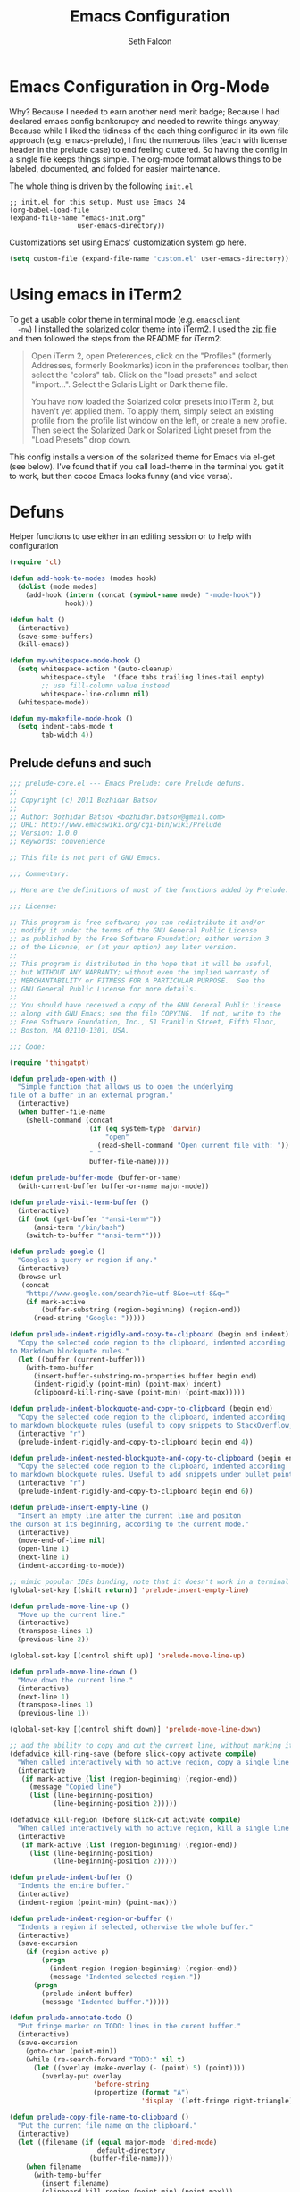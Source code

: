 #+TITLE: Emacs Configuration
#+AUTHOR: Seth Falcon
#+EMAIL: seth@userprimary.net
#+OPTIONS: toc:3 num:nil ^:nil

# table of contents down to level 2
# no section numbers
# don't use TeX syntax for sub and superscripts.
# See http://orgmode.org/manual/Export-options.html
# Time-stamp: <2012-10-25 12:43 PDT>

* Emacs Configuration in Org-Mode
  Why? Because I needed to earn another nerd merit badge; Because I
  had declared emacs config bankcrupcy and needed to rewrite things
  anyway; Because while I liked the tidiness of the each thing configured in its
  own file approach (e.g. emacs-prelude), I find the numerous files
  (each with license header in the prelude case) to end feeling
  cluttered. So having the config in a single file keeps things
  simple. The org-mode format allows things to be labeled, documented,
  and folded for easier maintenance.

  The whole thing is driven by the following =init.el=

  #+begin_example
  ;; init.el for this setup. Must use Emacs 24
  (org-babel-load-file
  (expand-file-name "emacs-init.org"
                   user-emacs-directory))
  #+end_example

  Customizations set using Emacs' customization system go here.
  #+BEGIN_SRC emacs-lisp
  (setq custom-file (expand-file-name "custom.el" user-emacs-directory))
  #+END_SRC
* Using emacs in iTerm2
  To get a usable color theme in terminal mode (e.g. =emacsclient
  -nw=) I installed the [[https://github.com/altercation/solarized][solarized color]] theme into iTerm2. I used the
  [[http://ethanschoonover.com/solarized/files/solarized.zip][zip file]] and then followed the steps from the README for iTerm2:

  #+begin_quote
  Open iTerm 2, open Preferences, click on the "Profiles" (formerly
  Addresses, formerly Bookmarks) icon in the preferences toolbar, then
  select the "colors" tab. Click on the "load presets" and select
  "import...". Select the Solaris Light or Dark theme file.

  You have now loaded the Solarized color presets into iTerm 2, but
  haven't yet applied them. To apply them, simply select an existing
  profile from the profile list window on the left, or create a new
  profile. Then select the Solarized Dark or Solarized Light preset
  from the "Load Presets" drop down.
  #+end_quote

  This config installs a version of the solarized theme for Emacs via
  el-get (see below). I've found that if you call load-theme in the
  terminal you get it to work, but then cocoa Emacs looks funny (and
  vice versa).
* Defuns
Helper functions to use either in an editing session or to help with
configuration
#+BEGIN_SRC emacs-lisp
(require 'cl)

(defun add-hook-to-modes (modes hook)
  (dolist (mode modes)
    (add-hook (intern (concat (symbol-name mode) "-mode-hook"))
              hook)))

(defun halt ()
  (interactive)
  (save-some-buffers)
  (kill-emacs))

(defun my-whitespace-mode-hook ()
  (setq whitespace-action '(auto-cleanup)
        whitespace-style  '(face tabs trailing lines-tail empty)
        ;; use fill-column value instead
        whitespace-line-column nil)
  (whitespace-mode))

(defun my-makefile-mode-hook ()
  (setq indent-tabs-mode t
        tab-width 4))
#+END_SRC
** Prelude defuns and such
   #+BEGIN_SRC emacs-lisp
  ;;; prelude-core.el --- Emacs Prelude: core Prelude defuns.
  ;;
  ;; Copyright (c) 2011 Bozhidar Batsov
  ;;
  ;; Author: Bozhidar Batsov <bozhidar.batsov@gmail.com>
  ;; URL: http://www.emacswiki.org/cgi-bin/wiki/Prelude
  ;; Version: 1.0.0
  ;; Keywords: convenience

  ;; This file is not part of GNU Emacs.

  ;;; Commentary:

  ;; Here are the definitions of most of the functions added by Prelude.

  ;;; License:

  ;; This program is free software; you can redistribute it and/or
  ;; modify it under the terms of the GNU General Public License
  ;; as published by the Free Software Foundation; either version 3
  ;; of the License, or (at your option) any later version.
  ;;
  ;; This program is distributed in the hope that it will be useful,
  ;; but WITHOUT ANY WARRANTY; without even the implied warranty of
  ;; MERCHANTABILITY or FITNESS FOR A PARTICULAR PURPOSE.  See the
  ;; GNU General Public License for more details.
  ;;
  ;; You should have received a copy of the GNU General Public License
  ;; along with GNU Emacs; see the file COPYING.  If not, write to the
  ;; Free Software Foundation, Inc., 51 Franklin Street, Fifth Floor,
  ;; Boston, MA 02110-1301, USA.

  ;;; Code:

  (require 'thingatpt)

  (defun prelude-open-with ()
    "Simple function that allows us to open the underlying
  file of a buffer in an external program."
    (interactive)
    (when buffer-file-name
      (shell-command (concat
                      (if (eq system-type 'darwin)
                          "open"
                        (read-shell-command "Open current file with: "))
                      " "
                      buffer-file-name))))

  (defun prelude-buffer-mode (buffer-or-name)
    (with-current-buffer buffer-or-name major-mode))

  (defun prelude-visit-term-buffer ()
    (interactive)
    (if (not (get-buffer "*ansi-term*"))
        (ansi-term "/bin/bash")
      (switch-to-buffer "*ansi-term*")))

  (defun prelude-google ()
    "Googles a query or region if any."
    (interactive)
    (browse-url
     (concat
      "http://www.google.com/search?ie=utf-8&oe=utf-8&q="
      (if mark-active
          (buffer-substring (region-beginning) (region-end))
        (read-string "Google: ")))))

  (defun prelude-indent-rigidly-and-copy-to-clipboard (begin end indent)
    "Copy the selected code region to the clipboard, indented according
  to Markdown blockquote rules."
    (let ((buffer (current-buffer)))
      (with-temp-buffer
        (insert-buffer-substring-no-properties buffer begin end)
        (indent-rigidly (point-min) (point-max) indent)
        (clipboard-kill-ring-save (point-min) (point-max)))))

  (defun prelude-indent-blockquote-and-copy-to-clipboard (begin end)
    "Copy the selected code region to the clipboard, indented according
  to markdown blockquote rules (useful to copy snippets to StackOverflow, Assembla, Github."
    (interactive "r")
    (prelude-indent-rigidly-and-copy-to-clipboard begin end 4))

  (defun prelude-indent-nested-blockquote-and-copy-to-clipboard (begin end)
    "Copy the selected code region to the clipboard, indented according
  to markdown blockquote rules. Useful to add snippets under bullet points."
    (interactive "r")
    (prelude-indent-rigidly-and-copy-to-clipboard begin end 6))

  (defun prelude-insert-empty-line ()
    "Insert an empty line after the current line and positon
  the curson at its beginning, according to the current mode."
    (interactive)
    (move-end-of-line nil)
    (open-line 1)
    (next-line 1)
    (indent-according-to-mode))

  ;; mimic popular IDEs binding, note that it doesn't work in a terminal session
  (global-set-key [(shift return)] 'prelude-insert-empty-line)

  (defun prelude-move-line-up ()
    "Move up the current line."
    (interactive)
    (transpose-lines 1)
    (previous-line 2))

  (global-set-key [(control shift up)] 'prelude-move-line-up)

  (defun prelude-move-line-down ()
    "Move down the current line."
    (interactive)
    (next-line 1)
    (transpose-lines 1)
    (previous-line 1))

  (global-set-key [(control shift down)] 'prelude-move-line-down)

  ;; add the ability to copy and cut the current line, without marking it
  (defadvice kill-ring-save (before slick-copy activate compile)
    "When called interactively with no active region, copy a single line instead."
    (interactive
     (if mark-active (list (region-beginning) (region-end))
       (message "Copied line")
       (list (line-beginning-position)
             (line-beginning-position 2)))))

  (defadvice kill-region (before slick-cut activate compile)
    "When called interactively with no active region, kill a single line instead."
    (interactive
     (if mark-active (list (region-beginning) (region-end))
       (list (line-beginning-position)
             (line-beginning-position 2)))))

  (defun prelude-indent-buffer ()
    "Indents the entire buffer."
    (interactive)
    (indent-region (point-min) (point-max)))

  (defun prelude-indent-region-or-buffer ()
    "Indents a region if selected, otherwise the whole buffer."
    (interactive)
    (save-excursion
      (if (region-active-p)
          (progn
            (indent-region (region-beginning) (region-end))
            (message "Indented selected region."))
        (progn
          (prelude-indent-buffer)
          (message "Indented buffer.")))))

  (defun prelude-annotate-todo ()
    "Put fringe marker on TODO: lines in the curent buffer."
    (interactive)
    (save-excursion
      (goto-char (point-min))
      (while (re-search-forward "TODO:" nil t)
        (let ((overlay (make-overlay (- (point) 5) (point))))
          (overlay-put overlay
                       'before-string
                       (propertize (format "A")
                                   'display '(left-fringe right-triangle)))))))

  (defun prelude-copy-file-name-to-clipboard ()
    "Put the current file name on the clipboard."
    (interactive)
    (let ((filename (if (equal major-mode 'dired-mode)
                        default-directory
                      (buffer-file-name))))
      (when filename
        (with-temp-buffer
          (insert filename)
          (clipboard-kill-region (point-min) (point-max)))
        (message filename))))

  (defun prelude-duplicate-current-line-or-region (arg)
    "Duplicates the current line or region ARG times.
  If there's no region, the current line will be duplicated. However, if
  there's a region, all lines that region covers will be duplicated."
    (interactive "p")
    (let (beg end (origin (point)))
      (if (and mark-active (> (point) (mark)))
          (exchange-point-and-mark))
      (setq beg (line-beginning-position))
      (if mark-active
          (exchange-point-and-mark))
      (setq end (line-end-position))
      (let ((region (buffer-substring-no-properties beg end)))
        (dotimes (i arg)
          (goto-char end)
          (newline)
          (insert region)
          (setq end (point)))
        (goto-char (+ origin (* (length region) arg) arg)))))

  ;; TODO doesn't work with uniquify
  (defun prelude-rename-file-and-buffer ()
    "Renames current buffer and file it is visiting."
    (interactive)
    (let ((name (buffer-name))
          (filename (buffer-file-name)))
      (if (not (and filename (file-exists-p filename)))
          (message "Buffer '%s' is not visiting a file!" name)
        (let ((new-name (read-file-name "New name: " filename)))
          (cond ((get-buffer new-name)
                 (message "A buffer named '%s' already exists!" new-name))
                (t
                 (rename-file name new-name 1)
                 (rename-buffer new-name)
                 (set-visited-file-name new-name)
                 (set-buffer-modified-p nil)))))))

  (defun prelude-delete-file-and-buffer ()
    "Kills the current buffer and deletes the file it is visiting"
    (interactive)
    (let ((filename (buffer-file-name)))
      (when filename
        (delete-file filename)
        (message "Deleted file %s" filename)))
    (kill-buffer))

  (defun prelude-view-url ()
    "Open a new buffer containing the contents of URL."
    (interactive)
    (let* ((default (thing-at-point-url-at-point))
           (url (read-from-minibuffer "URL: " default)))
      (switch-to-buffer (url-retrieve-synchronously url))
      (rename-buffer url t)
      ;; TODO: switch to nxml/nxhtml mode
      (cond ((search-forward "<?xml" nil t) (xml-mode))
            ((search-forward "<html" nil t) (html-mode)))))

  ;; We have a number of turn-on-* functions since it's advised that lambda
  ;; functions not go in hooks. Repeatedly evaluating an add-to-list with a
  ;; hook value will repeatedly add it since there's no way to ensure
  ;; that a lambda doesn't already exist in the list.

  (defun prelude-turn-on-whitespace ()
    (whitespace-mode +1))

  (defun prelude-turn-off-whitespace ()
    (whitespace-mode -1))

  (defun prelude-turn-on-abbrev ()
    (abbrev-mode +1))

  (defun prelude-turn-off-abbrev ()
    (abbrev-mode -1))

  (defun prelude-untabify-buffer ()
    (interactive)
    (untabify (point-min) (point-max)))

  (defun prelude-cleanup-buffer ()
    "Perform a bunch of operations on the whitespace content of a buffer."
    (interactive)
    (prelude-indent-buffer)
    (prelude-untabify-buffer)
    (whitespace-cleanup))

  (defun prelude-eval-and-replace ()
    "Replace the preceding sexp with its value."
    (interactive)
    (backward-kill-sexp)
    (condition-case nil
        (prin1 (eval (read (current-kill 0)))
               (current-buffer))
      (error (message "Invalid expression")
             (insert (current-kill 0)))))

  (defun prelude-recompile-init ()
    "Byte-compile all your dotfiles again."
    (interactive)
    (byte-recompile-directory prelude-dir 0)
    (byte-recompile-directory prelude-vendor-dir 0))

  (defun prelude-regen-autoloads (&optional force-regen)
    "Regenerate the autoload definitions file if necessary and load it."
    (interactive "P")
    (let ((autoload-dir prelude-vendor-dir)
          (generated-autoload-file autoload-file))
      (when (or force-regen
                (not (file-exists-p autoload-file))
                (some (lambda (f) (file-newer-than-file-p f autoload-file))
                      (directory-files autoload-dir t "\\.el$")))
        (message "Updating autoloads...")
        (let (emacs-lisp-mode-hook)
          (update-directory-autoloads autoload-dir))))
    (load autoload-file))

  (defun prelude-sudo-edit (&optional arg)
    (interactive "p")
    (if (or arg (not buffer-file-name))
        (find-file (concat "/sudo:root@localhost:" (ido-read-file-name "File: ")))
      (find-alternate-file (concat "/sudo:root@localhost:" buffer-file-name))))

  (defun prelude-switch-or-start (function buffer)
    "If the buffer is current, bury it, otherwise invoke the function."
    (if (equal (buffer-name (current-buffer)) buffer)
        (bury-buffer)
      (if (get-buffer buffer)
          (switch-to-buffer buffer)
        (funcall function))))

  (defun prelude-insert-date ()
    "Insert a time-stamp according to locale's date and time format."
    (interactive)
    (insert (format-time-string "%c" (current-time))))

  (defun prelude-conditionally-enable-paredit-mode ()
    "Enable paredit-mode in the minibuffer, during eval-expression."
    (if (eq this-command 'eval-expression)
        (paredit-mode 1)))

  (add-hook 'minibuffer-setup-hook 'prelude-conditionally-enable-paredit-mode)

  (defun prelude-recentf-ido-find-file ()
    "Find a recent file using ido."
    (interactive)
    (let ((file (ido-completing-read "Choose recent file: " recentf-list nil t)))
      (when file
        (find-file file))))

  (defun prelude-swap-windows ()
    "If you have 2 windows, it swaps them."
    (interactive)
    (if (/= (count-windows) 2)
        (message "You need exactly 2 windows to do this.")
      (let* ((w1 (first (window-list)))
             (w2 (second (window-list)))
             (b1 (window-buffer w1))
             (b2 (window-buffer w2))
             (s1 (window-start w1))
             (s2 (window-start w2)))
        (set-window-buffer w1 b2)
        (set-window-buffer w2 b1)
        (set-window-start w1 s2)
        (set-window-start w2 s1)))
    (other-window 1))

  (defun prelude-kill-other-buffers ()
    "Kill all buffers but the current one. Doesn't mess with special buffers."
    (interactive)
    (dolist (buffer (buffer-list))
      (unless (or (eql buffer (current-buffer)) (not (buffer-file-name buffer)))
        (kill-buffer buffer))))
   #+END_SRC
* Key Bindings
These are shamelessly borrowed from the [[http://batsov.com/prelude/][emacs-prelude]] project.
#+BEGIN_SRC emacs-lisp
;; For Mac OS X systems
(when (eq system-type 'darwin)
  (setq mac-command-modifier 'meta)
  (setq mac-option-modifier 'meta))

;; Font size
(define-key global-map (kbd "C-+") 'text-scale-increase)
(define-key global-map (kbd "C--") 'text-scale-decrease)

;; File finding
(global-set-key (kbd "C-x f") 'prelude-recentf-ido-find-file)
(global-set-key (kbd "C-c r") 'bury-buffer)
(global-set-key (kbd "M-`") 'file-cache-minibuffer-complete)

;; Window switching. (C-x o goes to the next window)
(global-set-key (kbd "C-x O") (lambda ()
                                (interactive)
                                (other-window -1))) ;; back one

;; Indentation help
(global-set-key (kbd "C-x ^") 'join-line)
(global-set-key (kbd "C-M-\\") 'prelude-indent-region-or-buffer)

;; Start proced in a similar manner to dired
(global-set-key (kbd "C-x p") 'proced)

;; Start eshell or switch to it if it's active.
(global-set-key (kbd "C-x m") 'eshell)

;; Start a new eshell even if one is active.
(global-set-key (kbd "C-x M") (lambda () (interactive) (eshell t)))

;; Start a regular shell if you prefer that.
(global-set-key (kbd "C-x M-m") 'shell)

;; If you want to be able to M-x without meta
(global-set-key (kbd "C-x C-m") 'execute-extended-command)

;; Fetch the contents at a URL, display it raw.
(global-set-key (kbd "C-x C-h") 'prelude-view-url)

;; A complementary binding to the apropos-command(C-h a)
(global-set-key (kbd "C-h A") 'apropos)

;; Should be able to eval-and-replace anywhere.
(global-set-key (kbd "C-c e") 'prelude-eval-and-replace)

;; Activate occur easily inside isearch
(define-key isearch-mode-map (kbd "C-o")
  (lambda () (interactive)
    (let ((case-fold-search isearch-case-fold-search))
      (occur (if isearch-regexp
                 isearch-string
               (regexp-quote isearch-string))))))

;; cycle through buffers
(global-set-key (kbd "<C-tab>") 'bury-buffer)

;; use hippie-expand instead of dabbrev
(global-set-key (kbd "M-/") 'hippie-expand)

;; replace buffer-menu with ibuffer
(global-set-key (kbd "C-x C-b") 'ibuffer)

;; swap windows
(global-set-key (kbd "C-c s") 'prelude-swap-windows)

;; duplicate the current line or region
(global-set-key (kbd "C-c d") 'prelude-duplicate-current-line-or-region)

;; rename buffer & visited file
(global-set-key (kbd "C-c r") 'prelude-rename-file-and-buffer)

;; open an ansi-term buffer
(global-set-key (kbd "C-x t") 'prelude-visit-term-buffer)

;; kill other buffers
(global-set-key (kbd "C-c k o") 'prelude-kill-other-buffers)

;; search with google
(global-set-key (kbd "C-c g") 'prelude-google)

;; open in external application
(global-set-key (kbd "C-c o") 'prelude-open-with)

;; toggle menu-bar visibility
(global-set-key (kbd "<f12>") 'menu-bar-mode)

;; real Emacs hackers don't use the arrow keys
;; (global-set-key (kbd "<up>") (lambda ()
;;                                (interactive)
;;                                (message "Arrow key navigation is disabled. Use C-p instead.")))
;; (global-set-key (kbd "<down>") (lambda ()
;;                                  (interactive)
;;                                  (message "Arrow key navigation is disabled. Use C-n instead.")))
;; (global-set-key (kbd "<left>") (lambda ()
;;                                  (interactive)
;;                                  (message "Arrow key navigation is disabled. Use C-b instead.")))
;; (global-set-key (kbd "<right>") (lambda ()
;;                                   (interactive)
;;                                   (message "Arrow key navigation is disabled. Use C-f instead.")))

#+END_SRC

* System environment PATH for OS X
There are [[http://emacswiki.org/emacs/EmacsApp#toc2][various approaches]] to setting PATH in Emacs on OS X. I opted
for a non-automagic approach because =~/.MacOSX/environment.plist=
seems annoying to deal. Having PATH set in a simple explicit way seems
like it will be easier to debug, even if it means having to remember
to update it occationally.
#+BEGIN_SRC emacs-lisp
(if (eq system-type 'darwin)
    (let* ((path-elts
            '("/Users/seth/bin"
              "/Users/seth/.rbenv/bin"
              "/usr/local/bin"
              "/usr/local/sbin"
              "/usr/local/share/python"
              "/usr/texbin"))
           (orig-path (getenv "PATH"))
           (orig-path-elts (split-string orig-path ":"))
           (new-path-elts orig-path-elts)
           new-path)
      ;; add path-elts if not already in PATH
      (mapc (lambda (elt) (add-to-list 'new-path-elts elt)) path-elts)
      (setq new-path (reduce (lambda (elt acc) (concat elt ":" acc)) new-path-elts))
      (setenv "PATH" new-path)
      ;; also set exec-path to be same
      (mapc (lambda (elt) (add-to-list 'exec-path elt))
    new-path-elts)))
#+END_SRC

In order to use =emacsclient= you have to start the server. You want
this.
#+BEGIN_SRC emacs-lisp
(server-start)
#+END_SRC
* PROGRAMMING ROAR
** imenu symbol lookup
This bit of magic binds =M-i= to a function that knows how to identify
functions in the current buffer in many programming languages. Makes
navigating files with many functions quite nice.

This was taken from [[http://batsov.com/prelude/][prelude]] although I had a slightly different
version, perhaps from the emacs-starter-kit prior to that.
#+BEGIN_SRC emacs-lisp
;; Jump to a definition in the current file. (This is awesome.)
(global-set-key (kbd "M-i") 'prelude-ido-goto-symbol)

(require 'imenu)

(set-default 'imenu-auto-rescan t)

(defun prelude-ido-goto-symbol (&optional symbol-list)
  "Refresh imenu and jump to a place in the buffer using Ido."
  (interactive)
  (unless (featurep 'imenu)
    (require 'imenu nil t))
  (cond
   ((not symbol-list)
    (let ((ido-mode ido-mode)
          (ido-enable-flex-matching
           (if (boundp 'ido-enable-flex-matching)
               ido-enable-flex-matching t))
          name-and-pos symbol-names position)
      (unless ido-mode
        (ido-mode 1)
        (setq ido-enable-flex-matching t))
      (while (progn
               (imenu--cleanup)
               (setq imenu--index-alist nil)
               (prelude-ido-goto-symbol (imenu--make-index-alist))
               (setq selected-symbol
                     (ido-completing-read "Symbol? " symbol-names))
               (string= (car imenu--rescan-item) selected-symbol)))
      (unless (and (boundp 'mark-active) mark-active)
        (push-mark nil t nil))
      (setq position (cdr (assoc selected-symbol name-and-pos)))
      (cond
       ((overlayp position)
        (goto-char (overlay-start position)))
       (t
        (goto-char position)))))
   ((listp symbol-list)
    (dolist (symbol symbol-list)
      (let (name position)
        (cond
         ((and (listp symbol) (imenu--subalist-p symbol))
          (prelude-ido-goto-symbol symbol))
         ((listp symbol)
          (setq name (car symbol))
          (setq position (cdr symbol)))
         ((stringp symbol)
          (setq name symbol)
          (setq position
                (get-text-property 1 'org-imenu-marker symbol))))
        (unless (or (null position) (null name)
                    (string= (car imenu--rescan-item) name))
          (add-to-list 'symbol-names name)
          (add-to-list 'name-and-pos (cons name position))))))))
#+END_SRC
** Coding mode config items
   #+BEGIN_SRC emacs-lisp
     (setq lisp-modes '(clojure
                        emacs-lisp
                        lfe
                        scheme)
           code-modes (apply #'append
                             (list lisp-modes
                                   '(erlang
                                     haskell
                                     julia
                                     perl
                                     python
                                     ruby
                                     sh
                                     vhdl))))
     ;; lisp modes
     (defun my-lisp-mode-hook ()
       (font-lock-add-keywords
        nil `(("(\\(lambda\\>\\)"
               (0 (progn (compose-region (match-beginning 1) (match-end 1)
                                         ,(make-char 'greek-iso8859-7 107))
                         nil))))))
     (add-hook-to-modes lisp-modes 'my-lisp-mode-hook)
     (defun my-code-mode-hook ()
       (local-set-key (kbd "C-m") 'newline-and-indent))
     (add-hook-to-modes code-modes 'my-code-mode-hook)
     ;;(add-hook-to-modes code-modes 'my-whitespace-mode-hook)
     ;; paredit - cruise-control for lisp editing
     (defun my-paredit-mode-hook ()
       (show-paren-mode t)
       (paredit-mode t)
       (local-set-key (kbd "C-c (") 'paredit-backward-slurp-sexp)
       (local-set-key (kbd "C-c )") 'paredit-forward-slurp-sexp)
       (local-set-key (kbd "C-c 9") 'paredit-backward-barf-sexp)
       (local-set-key (kbd "C-c 0") 'paredit-forward-barf-sexp))
     (defun after-paredit ()
       (add-hook-to-modes lisp-modes 'my-paredit-mode-hook))
   #+END_SRC
*** C Programming
#+BEGIN_SRC emacs-lisp
(setq-default c-basic-offset 4)
#+END_SRC
* Dealing with text
** No tabs, please.
#+BEGIN_SRC emacs-lisp
(setq-default indent-tabs-mode nil)
#+END_SRC
** Auto-fill (wrap) in text modes.
#+BEGIN_SRC emacs-lisp
(add-hook 'text-mode-hook 'turn-on-auto-fill)
#+END_SRC
** Allow narrowing
This allows you to focus in on a part of a file and make your buffer
only show this part. Useful for doing buffer global search and
replace, for example, when you only want to impact a part of a file.
#+BEGIN_SRC emacs-lisp
(put 'narrow-to-region 'disabled nil)
#+END_SRC
** Dealing with and cleanup of whitespace
Helper function for cleaning whitespace from buffers.
#+BEGIN_SRC emacs-lisp
(defun buffer-cleanup ()
  "Clean up the buffer"
  (interactive)
  (delete-blank-lines)
  (delete-trailing-whitespace)
  (untabify (point-min) (point-max))
  (indent-region (point-min) (point-max)))

(global-set-key (kbd "C-c n") 'buffer-cleanup)
#+END_SRC
** Generic aligning of code
Bind a key for aligning code by refexp
#+BEGIN_SRC emacs-lisp
;; Align your code in a pretty way.
(global-set-key (kbd "C-x \\") 'align-regexp)
#+END_SRC
** Magic timestamps? Sure, why not
Make magical timestamps
#+BEGIN_SRC emacs-lisp
;; time-stamps
;; when there's "Time-stamp: <>" in the first 10 lines of the file
(setq time-stamp-active t
      ;; check first 10 buffer lines for Time-stamp: <>
      time-stamp-line-limit 10
      time-stamp-format "%04y-%02m-%02d %02H:%02M %Z") ; date format
(add-hook 'write-file-hooks 'time-stamp) ; update when saving

;; ;; use shift + arrow keys to switch between visible buffers
;; (require 'windmove)
;; (windmove-default-keybindings 'meta)
;; tramp, for sudo access

#+END_SRC
** yasnippet
This is a great snippet/template generator. I should use it, but never
seem to get in the habit of it.
#+BEGIN_SRC emacs-lisp :tangle no
;; load yasnippet
(require 'yasnippet)
(yas/initialize)

(defun yas/advise-indent-function (function-symbol)
  (eval `(defadvice ,function-symbol (around yas/try-expand-first activate)
           ,(format
             "Try to expand a snippet before point, then call `%s' as usual"
             function-symbol)
           (let ((yas/fallback-behavior nil))
             (unless (and (interactive-p)
                          (yas/expand))
               ad-do-it)))))

(yas/advise-indent-function 'noweb-indent-line)
#+END_SRC
** Flyspell
Flyspell provides nice inline spelling correction. Unfortunately, it
makes Emacs very unresponsive for typing which turns out to be mainly
what I want to use Emacs for.
   #+BEGIN_SRC emacs-lisp
      ;; flyspell-mode does spell-checking on the fly as you type
    (setq ispell-program-name "aspell" ; use aspell instead of ispell
          ispell-extra-args '("--sug-mode=ultra"))
    (autoload 'flyspell-mode "flyspell" "On-the-fly spelling checker." t)

    ;; until I can figure out how to make flyspell not be SLOW...
    ;; (defun prelude-turn-on-flyspell ()
    ;;   "Force flyspell-mode on using a positive argument.  For use in hooks."
    ;;   (interactive)
    ;;   (flyspell-mode +1))

    ;; (add-hook 'message-mode-hook 'prelude-turn-on-flyspell)
    ;; (add-hook 'text-mode-hook 'prelude-turn-on-flyspell)
   #+END_SRC
** Expand/complete
This is a very naive completion scheme that works pretty well 80% of
the time.
   #+BEGIN_SRC emacs-lisp
  ;; hippie expand is dabbrev expand on steroids
  (setq hippie-expand-try-functions-list '(try-expand-dabbrev
                                           try-expand-dabbrev-all-buffers
                                           try-expand-dabbrev-from-kill
                                           try-complete-file-name-partially
                                           try-complete-file-name
                                           try-expand-all-abbrevs
                                           try-expand-list
                                           try-expand-line
                                           try-complete-lisp-symbol-partially
                                           try-complete-lisp-symbol))
   #+END_SRC
* Buffers and Files
** ido mode shortcut config: magic file opening and such
This provides a really nice fuzzy matching/search for opening files
and switching buffers.
#+BEGIN_SRC emacs-lisp
(require 'ido)
(ido-mode t)
(setq ido-auto-merge-work-directories-length nil
      ido-create-new-buffer 'always
      ido-enable-flex-matching t
      ido-enable-prefix nil
      ido-handle-duplicate-virtual-buffers 2
      ido-max-prospects 10
      ;; very important to disable this, otherwise, if you happen
      ;; to try to open a file and your cursor happens to be on a
      ;; URL-ish thing, then emacs will hang trying to contact
      ;; some random server for no good reason.
      ido-use-filename-at-point 'nil
      ido-use-virtual-buffers t)
;; auto-completion in minibuffer
(icomplete-mode +1)
#+END_SRC
** Reverting buffer when underlying file changes on disk
This is generally useful especially if you work with git repos and are
changing branches and such.
#+BEGIN_SRC emacs-lisp
(global-auto-revert-mode t)
#+END_SRC
** dired customization
#+BEGIN_SRC emacs-lisp
;; dired - reuse current buffer by pressing 'a'
(put 'dired-find-alternate-file 'disabled nil)
#+END_SRC
** bookmarks: I keep thinking I will use them and never do
#+BEGIN_SRC emacs-lisp
(setq bookmark-default-file (concat user-emacs-directory "bookmarks")
      bookmark-save-flag 1)
#+END_SRC
** Remote editing with tramp
#+BEGIN_SRC emacs-lisp
(require 'tramp)
;; keep in mind known issues with zsh - see emacs wiki
(setq tramp-default-method "ssh")
(add-to-list 'tramp-default-proxies-alist
             '("\\.opscode\\.piab\\'" "\\`root\\'" "/ssh:vagrant@%h:"))
#+END_SRC
** Backup and autosave files get out of my way, please.
By default, emacs writes a backup file next to the file being editing
with a trailing =~= turd.
#+BEGIN_SRC emacs-lisp
;; store all autosave files in the tmp dir
(setq auto-save-file-name-transforms
      `((".*" ,temporary-file-directory t)))

;; backups in backup dir
(setq backup-by-copying t
      backup-directory-alist '(("." . "~/.emacs.d/backup"))
      delete-old-versions t
      kept-new-versions 24
      kept-old-versions 12
      version-control t)
#+END_SRC

** Buffer naming, place saving, recent files, and minibuffer details
*** Generate unique buffer names if you open many files with same basename
#+BEGIN_SRC emacs-lisp
(require 'uniquify)
(setq uniquify-buffer-name-style 'forward)
(setq uniquify-separator "/")
(setq uniquify-after-kill-buffer-p t)    ; rename after killing uniquified
(setq uniquify-ignore-buffers-re "^\\*") ; don't muck with special buffers
#+END_SRC
*** Remember my place in files across sessions
#+BEGIN_SRC emacs-lisp
;; saveplace remembers your location in a file when saving files
(setq save-place-file (concat user-emacs-directory "saveplace"))
;; activate it for all buffers
(setq-default save-place t)
(require 'saveplace)
#+END_SRC
*** Remember some history
#+BEGIN_SRC emacs-lisp
;; savehist keeps track of some history
(setq savehist-additional-variables
      ;; search entries
      '(search ring regexp-search-ring)
      ;; save every minute
      savehist-autosave-interval 60
      ;; keep the home clean
      savehist-file (concat user-emacs-directory "savehist"))
(savehist-mode t)
#+END_SRC
*** Remember recent files
#+BEGIN_SRC emacs-lisp
;; save recent files
(setq recentf-save-file (concat user-emacs-directory "recentf")
      recentf-max-saved-items 200
      recentf-max-menu-items 15)
(recentf-mode t)
#+END_SRC
* UI
** tool bars, menu bars, and pop ups
#+BEGIN_SRC emacs-lisp
(dolist (mode '(menu-bar-mode tool-bar-mode scroll-bar-mode))
  (when (fboundp mode) (funcall mode -1)))
#+END_SRC
** cursor and startup screen
#+BEGIN_SRC emacs-lisp
(blink-cursor-mode -1)
;; disable startup screen
(setq inhibit-startup-screen t)
#+END_SRC
** Asking questions
#+BEGIN_SRC emacs-lisp
(defalias 'yes-or-no-p 'y-or-n-p)
(setq use-dialog-box nil)
#+END_SRC
** Making noise (or not)
#+BEGIN_SRC  emacs-lisp
(setq ring-bell-function (lambda () (message "*beep*")))
#+END_SRC
** scrolling
Here are some tweaks for how scrolling behaves. Adjusted values set in
emacs-prelude which sets =scroll-conservatively= to 10000. I think I
like the default better where you get recentering in more cases.
#+BEGIN_SRC emacs-lisp
(setq scroll-margin 0
      scroll-conservatively 0
      scroll-preserve-screen-position 1)
#+END_SRC
** Mode line defaults
#+BEGIN_SRC emacs-lisp
(line-number-mode t)
(column-number-mode t)
(size-indication-mode t)
#+END_SRC
** FIXME: Color theme selection, line and paren highlighting
#+BEGIN_SRC emacs-lisp
  (show-paren-mode t)
  (setq show-paren-style 'parenthesis)
  (global-hl-line-mode -1)
#+END_SRC
* Add-on Packages
I've been using [[https://github.com/dimitri/el-get][el-get]] to manage emacs packages. You can use it to
install ELPA packages, things from git, svn, or tarball, as well as
items posted on the EmacsWiki.
** Install el-get
Add el-get to load-path and install if not already present.   
#+BEGIN_SRC emacs-lisp
(add-to-list 'load-path "~/.emacs.d/el-get/el-get")
(unless (require 'el-get nil t) 
  (url-retrieve
   "https://raw.github.com/dimitri/el-get/master/el-get-install.el" 
   (lambda (s) (goto-char (point-max)) (eval-print-last-sexp))))
#+END_SRC
We'll put the el-get packages we want in the =el-get-sources= list
which we add to below. Also a helper function for adding items to the
list.
#+BEGIN_SRC emacs-lisp
  (setq el-get-sources ())
  (defun sf/add-pkg0 (pkg)
    (add-to-list 'el-get-sources pkg))
  (defmacro sf/add-pkg (pkg)
    `(sf/add-pkg0 (quote ,pkg)))
#+END_SRC
** List desired add-on packages and their configuration
Each package can have configurtiation defined in an =after-PKG=
function to set variables and hooks.
*** solarized theme
#+BEGIN_SRC emacs-lisp
(sf/add-pkg
 (:name sellout-solarized-theme
        :type git
        :url "https://github.com/sellout/emacs-color-theme-solarized.git"
        :post-init (progn (add-to-list 'custom-theme-load-path
                                       default-directory)
                          (load-theme 'solarized-dark t))))
#+END_SRC
*** Eric Merritt's [[https://github.com/ericbmerritt/projmake-mode][projmake]]
#+BEGIN_SRC emacs-lisp
(sf/add-pkg
 (:name projmake-mode
        :type git
        :url "git://github.com/ericbmerritt/projmake-mode.git"))

(defun projmake-enable ()
  (projmake-mode)
  (projmake-search-load-project))

#+END_SRC

*** ess
    #+BEGIN_SRC emacs-lisp
(sf/add-pkg (:name ess :after (progn (after-ess))))

(defun after-ess ()
    (setq ess-S-assign-key (kbd "C-="))
    (ess-toggle-S-assign-key t)             ; enable above key definition
    ;; leave my underscore key alone!
    (ess-toggle-underscore t)
    (ess-toggle-underscore nil)
    (setq ess-r-versions '("R-"))
    (setq ess-use-inferior-program-name-in-buffer-name t)
    (add-to-list 'auto-mode-alist '("\\.Rd\\'" . Rd-mode))
    (setq ess-eval-visibly-p nil)
    (setq inferior-R-args "--no-save --no-restore -q")

    ;; ESS
    (add-hook 'ess-mode-hook
              (lambda ()
                (ess-set-style 'C++ 'quiet)
                ;; Because
                ;;                                 DEF GNU BSD K&R C++
                ;; ess-indent-level                  2   2   8   5   4
                ;; ess-continued-statement-offset    2   2   8   5   4
                ;; ess-brace-offset                  0   0  -8  -5  -4
                ;; ess-arg-function-offset           2   4   0   0   0
                ;; ess-expression-offset             4   2   8   5   4
                ;; ess-else-offset                   0   0   0   0   0
                ;; ess-close-brace-offset            0   0   0   0   0
                (add-hook 'local-write-file-hooks
                          (lambda ()
                            (ess-nuke-trailing-whitespace)))
                (setq fill-column 72)))
    (setq ess-nuke-trailing-whitespace-p 'ask))
    #+END_SRC
*** confluence
This is only useful for conflu <4 since after that you can only edit
using rich text in-browser BS. But for the versions that it works
for, it makes editing a conflu wiki almost tolerable.
#+BEGIN_SRC emacs-lisp
(sf/add-pkg
 (:name confluence-el
        :after (progn (after-confluence))))

(defun after-confluence ()
  (setq confluence-url "https://wiki.corp.opscode.com/rpc/xmlrpc"
        confluence-default-space-alist (list (cons confluence-url "CORP")))
  (global-set-key "\C-xwf" 'confluence-get-page)
  ;; confluence editing support (with longlines mode)
  (autoload 'confluence-get-page "confluence" nil t)
  (eval-after-load "confluence"
    '(progn
       (require 'longlines)
       (progn
         (add-hook 'confluence-mode-hook 'longlines-mode)
         (add-hook 'confluence-before-save-hook 'longlines-before-revert-hook)
         (add-hook 'confluence-before-revert-hook 'longlines-before-revert-hook)
         (add-hook 'confluence-mode-hook
                   '(lambda ()
                      (local-set-key "\C-j"
                                     'confluence-newline-and-indent))))))
  ;; LongLines mode: http://www.emacswiki.org/emacs-en/LongLines
  (autoload 'longlines-mode "longlines" "LongLines Mode." t)

  (eval-after-load "longlines"
    '(progn
       (defvar longlines-mode-was-active nil)
       (make-variable-buffer-local 'longlines-mode-was-active)

       (defun longlines-suspend ()
         (if longlines-mode
             (progn
               (setq longlines-mode-was-active t)
               (longlines-mode 0))))

       (defun longlines-restore ()
         (if longlines-mode-was-active
             (progn
               (setq longlines-mode-was-active nil)
               (longlines-mode 1))))

       ;; longlines doesn't play well with ediff, so suspend it during diffs
       (defadvice ediff-make-temp-file (before make-temp-file-suspend-ll
                                               activate compile preactivate)
         "Suspend longlines when running ediff."
         (with-current-buffer (ad-get-arg 0)
           (longlines-suspend)))


       (add-hook 'ediff-cleanup-hook
                 '(lambda ()
                    (dolist (tmp-buf (list ediff-buffer-A
                                           ediff-buffer-B
                                           ediff-buffer-C))
                      (if (buffer-live-p tmp-buf)
                          (with-current-buffer tmp-buf
                            (longlines-restore)))))))))
    #+END_SRC
*** erlang
    #+BEGIN_SRC emacs-lisp
(sf/add-pkg (:name erlang
                   :type github
                   :pkgname "erlang/otp"
                   :load-path ("lib/tools/emacs")
                   :shallow t
                   :after (progn (after-erlang))))

(defun my-fic-ext-mode-hook ()
  (fic-ext-mode t))

(defun after-fic-ext-mode ()
  (add-hook-to-modes code-modes 'my-fic-ext-mode-hook))

;; flymake - builds your codes when you save

(defun my-flymake-mode-hook ()
  (local-set-key (kbd "C-c e") 'flymake-goto-next-error))

(add-hook 'flymake-mode-hook 'my-flymake-mode-hook)
;;(add-hook 'find-file-hook 'flymake-find-file-hook)

;; erlang

(defun my-erlang-mode-hook ()
  ;;(require 'erlang-flymake)
  ;;(erlang-flymake-only-on-save)
  (projmake-enable))

(defun after-erlang ()
  (require 'erlang-start)
  (add-hook 'erlang-mode-hook 'my-erlang-mode-hook))

(defun after-lfe ()
  (require 'lfe-start))
    #+END_SRC
*** magit and magithub
#+BEGIN_SRC emacs-lisp
(sf/add-pkg (:name magit :after (progn (after-magit))))
(sf/add-pkg (:name magithub))

(defun after-magit ()
  (add-hook 'magit-mode-hook 'turn-on-magit-topgit)
  (global-set-key (kbd "C-x g") 'magit-status))
#+END_SRC
*** chrome browser integration for editing text areas in Emacs
#+BEGIN_SRC emacs-lisp
(sf/add-pkg (:name emacs_chrome
                   :type git
                   :url "https://github.com/stsquad/emacs_chrome"
                   :load-path ("servers")
                   :features edit-server
                   :after (progn (edit-server-start))))
#+END_SRC
*** smex
#+BEGIN_SRC emacs-lisp
(sf/add-pkg (:name smex :after (progn (after-smex))))
(defun after-smex ()
  (global-set-key (kbd "M-x") 'smex)
  (global-set-key (kbd "M-X") 'execute-extended-command))
#+END_SRC
*** auto-complete
    This [[http://cx4a.org/software/auto-complete/manual.html][auto-complete]] mode looks worth a try at some point
*** Show TODO, FIXME, and BUG in special face in comments and strings
#+BEGIN_SRC emacs-lisp
(sf/add-pkg (:name fic-ext-mode :after (progn (after-fic-ext-mode))))
#+END_SRC
*** fill column inidicator (fci-mode)
This mode, enabled using =M-x fci-mode= puts a vertical line
indicating the fill column. Can be useful to keep you honest about
long lines of code.
#+BEGIN_SRC emacs-lisp
(setq fci-rule-column 80)
(sf/add-pkg (:name fill-column-indicator))
#+END_SRC
*** Various edit modes that I don't yet customize
#+BEGIN_SRC emacs-lisp
(sf/add-pkg (:name ruby-mode))
(sf/add-pkg (:name pg))
(sf/add-pkg (:name nginx-mode))
(sf/add-pkg (:name lua-mode))
(sf/add-pkg (:name full-ack))
(sf/add-pkg (:name haml-mode))
(sf/add-pkg (:name markdown-mode))
(sf/add-pkg (:name paredit))
(sf/add-pkg (:name sass-mode))
(sf/add-pkg (:name scss-mode))
(sf/add-pkg (:name yaml-mode))
#+END_SRC
*** org-mode
#+BEGIN_SRC emacs-lisp
  ;; Installing org-mode via el-get "works" initially, but upon restart
  ;; of emacs, end up with an error about missing function
  ;; `org-defvaralias` which makes no sense and appears to be defined in
  ;; org-compat.el. For now, install org-mode as a checkout in vendor/
  ;; and wire it in.
  ;;
  ;;(sf/add-pkg (:name org-mode
  ;;                   :after (progn (after-org-mode))))
  
  (defun make-me-an-org-mode ()
    (add-to-list 'load-path "~/.emacs.d/vendor/org-mode/lisp")
    (add-to-list 'load-path "~/.emacs.d/vendor/org-mode/contrib/lisp")
    (require 'org)
    (require 'org-velocity)
    (global-set-key (kbd "C-c 0") 'org-velocity-read)
    (define-key global-map "\C-c1" 'org-capture)
    (define-key global-map "\C-cl" 'org-store-link)
    (define-key global-map "\C-ca" 'org-agenda)
    (global-set-key "\C-cb" 'org-iswitchb)
    
    (add-to-list 'auto-mode-alist '("\\.org$" . org-mode))
    
    (setq
     org-directory "~/Notebook/org"
     org-mobile-inbox-for-pull "~/Notebook/org/from-mobile.org"
     org-mobile-directory "~/Dropbox/MobileOrg"
     org-agenda-files (quote ("~/Notebook/org/seth.org"))
     org-enforce-todo-dependencies t
     org-velocity-bucket "~/Notebook/org/solutions.org"
     org-default-notes-file (concat org-directory "/notes.org")
     org-log-done t
     ;; this prevents org-mode from adding leading whitespace to code
     ;; blocks after editing
     org-src-preserve-indentation t)
    
    ;; capture setup
    (setq org-capture-templates
          '(("t" "Todo" entry (file+headline (concat org-directory "/seth.org") "Next Action")
             "* TODO %?\n  %i\n  %a")
            ("s" "Solution" entry (file+headline (concat org-directory "/solutions.org"))
             "* %?\nEntered on %U\n  %i\n  %a")
            ("j" "Journal" entry (file+datetree (concat org-directory "/journal.org"))
             "* %?\nEntered on %U\n  %i\n  %a")))
    
    ;; where to refile
    (setq org-refile-targets
          '((nil . (:level . 1))
            ("solutions.org" . (:level . 1))
            ("seth.org" . (:level . 1))
            ("seth-sometime.org" . (:level . 1))
            ("seth-ref.org" . (:level . 1))))
    
    (setq org-refile-use-outline-path 'file)
    
    ;; ;; http://orgmode.org/worg/org-faq.php#YASnippet
    ;; (defun yas/org-very-safe-expand ()
    ;;   (let ((yas/fallback-behavior 'return-nil)) (yas/expand)))
    
    ;; (add-hook 'org-mode-hook
    ;;           (lambda ()
    ;;             ;; yasnippet (using the new org-cycle hooks)
    ;;             (make-variable-buffer-local 'yas/trigger-key)
    ;;             (setq yas/trigger-key [tab])
    ;;             (add-to-list 'org-tab-first-hook 'yas/org-very-safe-expand)
    ;;             (define-key yas/keymap [tab] 'yas/next-field)))
    
    ;; this seems to work as well and is more general. It was slow on
    ;; first load, then pretty snappy. Worked for mail and chrome
    (when (eq system-type 'darwin)
      (require 'org-mac-link-grabber)
      (add-hook 'org-mode-hook
                (lambda ()
                  (define-key org-mode-map (kbd "C-c g") 'omlg-grab-link))))
    
    ;; org-babel setup
    ;; (require 'org-babel-init)
    ;; (require 'org-babel-R)
    ;; (require 'org-babel-ruby)
    ;; (org-babel-load-library-of-babel)
    )
  
    (make-me-an-org-mode)
#+END_SRC

*** package (last)
#+BEGIN_SRC emacs-lisp
(sf/add-pkg (:name package
                   :after (progn
                            (add-to-list
                             'package-archives
                             '("org" . "http://orgmode.org/elpa/") t))))
#+END_SRC
** Tell el-get to install All The Things
   So might be worth cleaning this up by defining el-get-sources
   incrementally using =add-to-list= so that each item can be in its own
   section for nice folding and isolation.
   #+BEGIN_SRC emacs-lisp
(add-to-list 'load-path "~/.emacs.d/el-get/el-get")

(unless (require 'el-get nil t)
  (with-current-buffer
      (url-retrieve-synchronously
       "https://raw.github.com/dimitri/el-get/master/el-get-install.el")
    (let (el-get-master-branch)
      (end-of-buffer)
      (eval-print-last-sexp))))
(setq
 el-get-git-shallow-clone t
 el-get-github-default-url-type 'git
 my-packages (mapcar 'el-get-source-name el-get-sources))
(el-get 'sync my-packages)

   #+END_SRC
* Random misc add ons and such
** wrangler
#+BEGIN_SRC emacs-lisp
;; wrangler Erlang code refactor tool
(add-to-list 'load-path "/usr/local/share/wrangler/elisp")
(require 'wrangler)
#+END_SRC
** Activity logger that I don't use
#+BEGIN_SRC emacs-lisp
(defvar activity-log-file-prefix "~/ACTILOG"
  "prefix for file containing activity log")

(defun actilog (log)
       (interactive "sLog: ")
       (save-excursion
        (set-buffer (find-file-noselect
                     (format "%s-%s" activity-log-file-prefix
                             (format-time-string "%m-%d"))))
        (goto-char (point-max))
        (insert (format "%s %s\n" (format-time-string "[%H:%M]") log))
        (save-buffer)))

(global-set-key [f12] 'actilog)
#+END_SRC
* Stuff I hope I never have to use
  :PROPERTIES:
  :ta:       no
  :END:
** cucumber mode
#+BEGIN_SRC emacs-lisp :tangle no
(require 'feature-mode)
(add-to-list 'auto-mode-alist '("\.feature$" . feature-mode))
#+END_SRC
* Junk Drawer
#+BEGIN_SRC emacs-lisp :tangle no
(require 'rspec-mode)

;; lua!
(setq auto-mode-alist (cons '("\\.lua$" . lua-mode) auto-mode-alist))
(autoload 'lua-mode "lua-mode" "Lua editing mode." t)

;; http-twiddle
(require 'http-twiddle)

(defun chomp (str)
      "Chomp leading and tailing whitespace from STR."
      (let ((s (if (symbolp str) (symbol-name str) str)))
        (replace-regexp-in-string
         "\\(^[[:space:]\n]*\\|[[:space:]\n]*$\\)" "" s)))
#+END_SRC
* Peepopen
This is a great little utility if you are adicted to TextMate style
file opening. It works pretty well, but I can't seem to make a habit
of using it over the ido stuff.
#+BEGIN_SRC emacs-lisp :tangle no
;; textmate and peep open
;(require 'textmate)
;(require 'peepopen)
;(setq ns-pop-up-frames nil)
;(textmate-mode)
;; (textmate-mode)
;; (textmate-mode)
#+END_SRC

* Prelude programming stuff
FIXME: organize this stuff
  #+BEGIN_SRC emacs-lisp
(defun prelude-local-comment-auto-fill ()
  (set (make-local-variable 'comment-auto-fill-only-comments) t)
  (auto-fill-mode t))

(defun prelude-add-watchwords ()
  (font-lock-add-keywords
   nil '(("\\<\\(FIX\\|TODO\\|FIXME\\|HACK\\|REFACTOR\\):"
          1 font-lock-warning-face t))))

;; show the name of the current function definition in the modeline
(require 'which-func)
(which-func-mode 1)

(defun prelude-prog-mode-hook ()
  "Default coding hook, useful with any programming language."
  ;; (flyspell-prog-mode)
  (prelude-local-comment-auto-fill)
  ;;(prelude-turn-on-whitespace)
  (prelude-turn-on-abbrev)
  (prelude-add-watchwords))
;;  ;; keep the whitespace decent all the time
;;  (add-hook 'before-save-hook 'whitespace-cleanup nil t))

;; in Emacs 24 programming major modes generally derive
;; from a common mode named prog-mode
(add-hook 'prog-mode-hook 'prelude-prog-mode-hook)

  #+END_SRC
* Problems
** auctex
   #+begin_example
   Warning (initialization): An error occurred while loading `/Users/seth/.emacs.d/init.el':

   error: el-get: ./configure el-get could not build auctex [./configure --with-lispdir=`pwd` --with-emacs=/Applications/Emacs.app/Contents/MacOS/Emacs]
   checking for latex... /usr/texbin/latex
   checking for pdflatex... /usr/texbin/pdflatex
   checking for tex... /usr/texbin/tex
   checking for prefix from kpsepath... "/usr/texbin"
   checking for TDS-compliant directory... no
   checking for TeX directory hierarchy... no
   checking for TeX input directory... no
   configure: error: Cannot find the texmf directory!
   Please use --with-texmf-dir=dir to specify where the preview tex files go
   configure: error: ./configure failed for preview

   #+end_example
